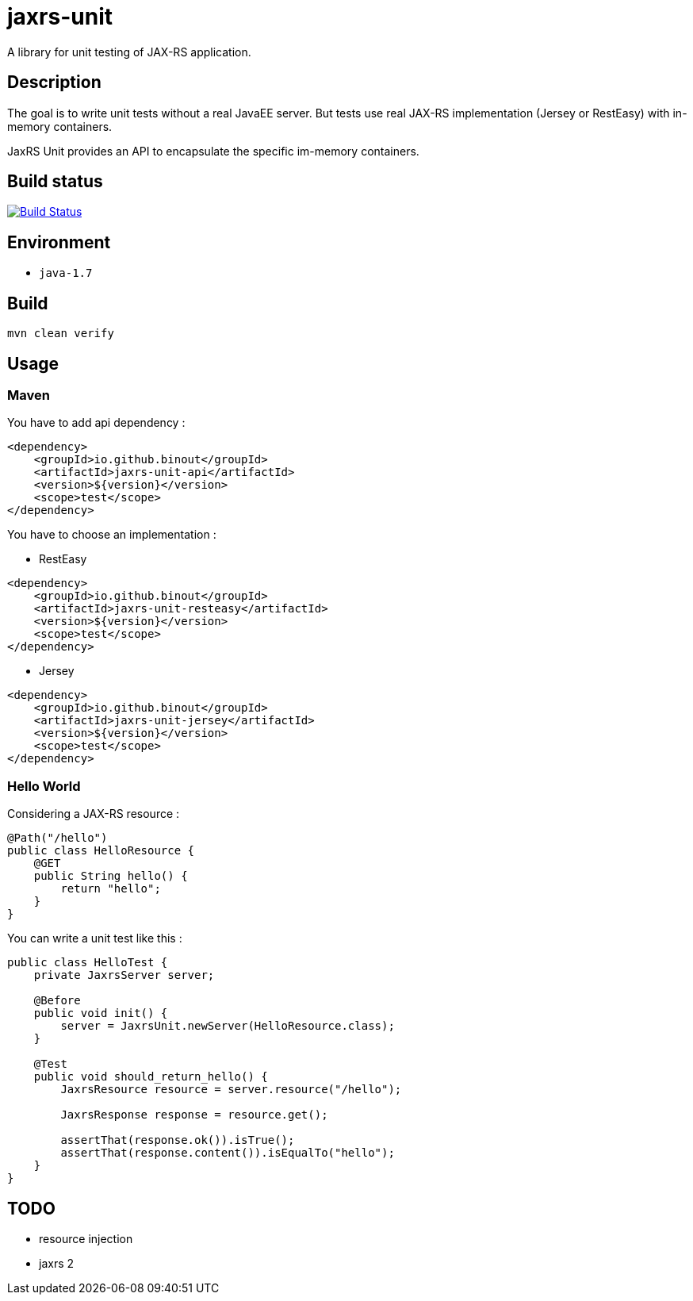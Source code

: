 = jaxrs-unit
:compat-mode:

A library for unit testing of JAX-RS application.

== Description
The goal is to write unit tests without a real JavaEE server.
But tests use real JAX-RS implementation (Jersey or RestEasy) with in-memory containers.

JaxRS Unit provides an API to encapsulate the specific im-memory containers.

== Build status

image:https://travis-ci.org/binout/jaxrs-unit.svg?branch=master["Build Status", link="https://travis-ci.org/binout/jaxrs-unit"]

== Environment

* +java-1.7+

== Build

[source,bash]
----
mvn clean verify
----

== Usage

=== Maven

You have to add api dependency :

[source, xml]
----
<dependency>
    <groupId>io.github.binout</groupId>
    <artifactId>jaxrs-unit-api</artifactId>
    <version>${version}</version>
    <scope>test</scope>
</dependency>
----

You have to choose an implementation :

* RestEasy

[source, xml]
----
<dependency>
    <groupId>io.github.binout</groupId>
    <artifactId>jaxrs-unit-resteasy</artifactId>
    <version>${version}</version>
    <scope>test</scope>
</dependency>
----

* Jersey

[source, xml]
----
<dependency>
    <groupId>io.github.binout</groupId>
    <artifactId>jaxrs-unit-jersey</artifactId>
    <version>${version}</version>
    <scope>test</scope>
</dependency>
----

=== Hello World

Considering a JAX-RS resource :

[source, java]
----
@Path("/hello")
public class HelloResource {
    @GET
    public String hello() {
        return "hello";
    }
}
----

You can write a unit test like this :

[source, java]
----
public class HelloTest {
    private JaxrsServer server;

    @Before
    public void init() {
        server = JaxrsUnit.newServer(HelloResource.class);
    }

    @Test
    public void should_return_hello() {
        JaxrsResource resource = server.resource("/hello");

        JaxrsResponse response = resource.get();

        assertThat(response.ok()).isTrue();
        assertThat(response.content()).isEqualTo("hello");
    }
}
----

== TODO

* resource injection
* jaxrs 2
